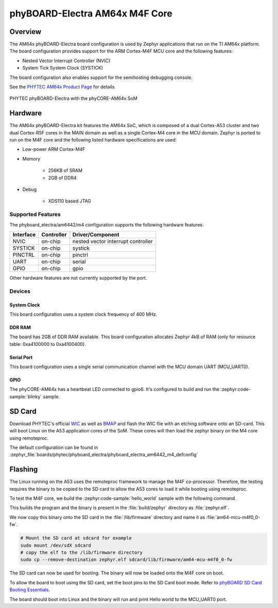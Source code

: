 .. _phyboard_electra_am64xx_m4:

phyBOARD-Electra AM64x M4F Core
###############################

Overview
********

The AM64x phyBOARD-Electra board configuration is used by Zephyr applications
that run on the TI AM64x platform. The board configuration provides support
for the ARM Cortex-M4F MCU core and the following features:

- Nested Vector Interrupt Controller (NVIC)
- System Tick System Clock (SYSTICK)

The board configuration also enables support for the semihosting debugging console.

See the `PHYTEC AM64x Product Page`_ for details.

.. figure:: img/phyCORE-AM64x_Electra_frontside.webp
   :align: center
   :alt: phyBOARD-Electra AM64x

   PHYTEC phyBOARD-Electra with the phyCORE-AM64x SoM

Hardware
********
The AM64x phyBOARD-Electra kit features the AM64x SoC, which is composed of a
dual Cortex-A53 cluster and two dual Cortex-R5F cores in the MAIN domain as
well as a single Cortex-M4 core in the MCU domain. Zephyr is ported to run on
the M4F core and the following listed hardware specifications are used:

- Low-power ARM Cortex-M4F
- Memory

   - 256KB of SRAM
   - 2GB of DDR4

- Debug

   - XDS110 based JTAG

Supported Features
==================

The phyboard_electra/am6442/m4 configuration supports the following hardware features:

+-----------+------------+-------------------------------------+
| Interface | Controller | Driver/Component                    |
+===========+============+=====================================+
| NVIC      | on-chip    | nested vector interrupt controller  |
+-----------+------------+-------------------------------------+
| SYSTICK   | on-chip    | systick                             |
+-----------+------------+-------------------------------------+
| PINCTRL   | on-chip    | pinctrl                             |
+-----------+------------+-------------------------------------+
| UART      | on-chip    | serial                              |
+-----------+------------+-------------------------------------+
| GPIO      | on-chip    | gpio                                |
+-----------+------------+-------------------------------------+

Other hardware features are not currently supported by the port.

Devices
========
System Clock
------------

This board configuration uses a system clock frequency of 400 MHz.

DDR RAM
-------

The board has 2GB of DDR RAM available. This board configuration
allocates Zephyr 4kB of RAM (only for resource table: 0xa4100000 to 0xa4100400).

Serial Port
-----------

This board configuration uses a single serial communication channel with the
MCU domain UART (MCU_UART0).

GPIO
----

The phyCORE-AM64x has a heartbeat LED connected to gpio6. It's configured
to build and run the :zephyr:code-sample:`blinky` sample.

SD Card
*******

Download PHYTEC's official `WIC`_ as well as `BMAP`_ and flash the WIC file with
an etching software onto an SD-card. This will boot Linux on the A53 application
cores of the SoM. These cores will then load the zephyr binary on the M4 core
using remoteproc.

The default configuration can be found in
:zephyr_file:`boards/phytec/phyboard_electra/phyboard_electra_am6442_m4_defconfig`

Flashing
********

The Linux running on the A53 uses the remoteproc framework to manage the M4F co-processor.
Therefore, the testing requires the binary to be copied to the SD card to allow the A53 cores to
load it while booting using remoteproc.

To test the M4F core, we build the :zephyr:code-sample:`hello_world` sample with the following command.

.. zephyr-app-commands::
   :board: phyboard_electra/am6442/m4
   :zephyr-app: samples/hello_world
   :goals: build

This builds the program and the binary is present in the :file:`build/zephyr` directory as
:file:`zephyr.elf`.

We now copy this binary onto the SD card in the :file:`/lib/firmware` directory and name it as
:file:`am64-mcu-m4f0_0-fw`.

.. code-block:: console

   # Mount the SD card at sdcard for example
   sudo mount /dev/sdX sdcard
   # copy the elf to the /lib/firmware directory
   sudo cp --remove-destination zephyr.elf sdcard/lib/firmware/am64-mcu-m4f0_0-fw

The SD card can now be used for booting. The binary will now be loaded onto the M4F core on boot.

To allow the board to boot using the SD card, set the boot pins to the SD Card boot mode. Refer to `phyBOARD SD Card Booting Essentials`_.

The board should boot into Linux and the binary will run and print Hello world to the MCU_UART0
port.


.. _PHYTEC AM64x Product Page:
   https://www.phytec.com/product/phycore-am64x/

.. _WIC:
   https://download.phytec.de/Software/Linux/BSP-Yocto-AM64x/BSP-Yocto-Ampliphy-AM64x-PD23.2.1/images/ampliphy/phyboard-electra-am64xx-2/phytec-headless-image-phyboard-electra-am64xx-2.wic.xz

.. _BMAP:
   https://download.phytec.de/Software/Linux/BSP-Yocto-AM64x/BSP-Yocto-Ampliphy-AM64x-PD23.2.1/images/ampliphy/phyboard-electra-am64xx-2/phytec-headless-image-phyboard-electra-am64xx-2.wic.bmap

.. _phyBOARD SD Card Booting Essentials:
   https://docs.phytec.com/projects/yocto-phycore-am64x/en/bsp-yocto-ampliphy-am64x-pd23.2.1/bootingessentials/sdcard.html
